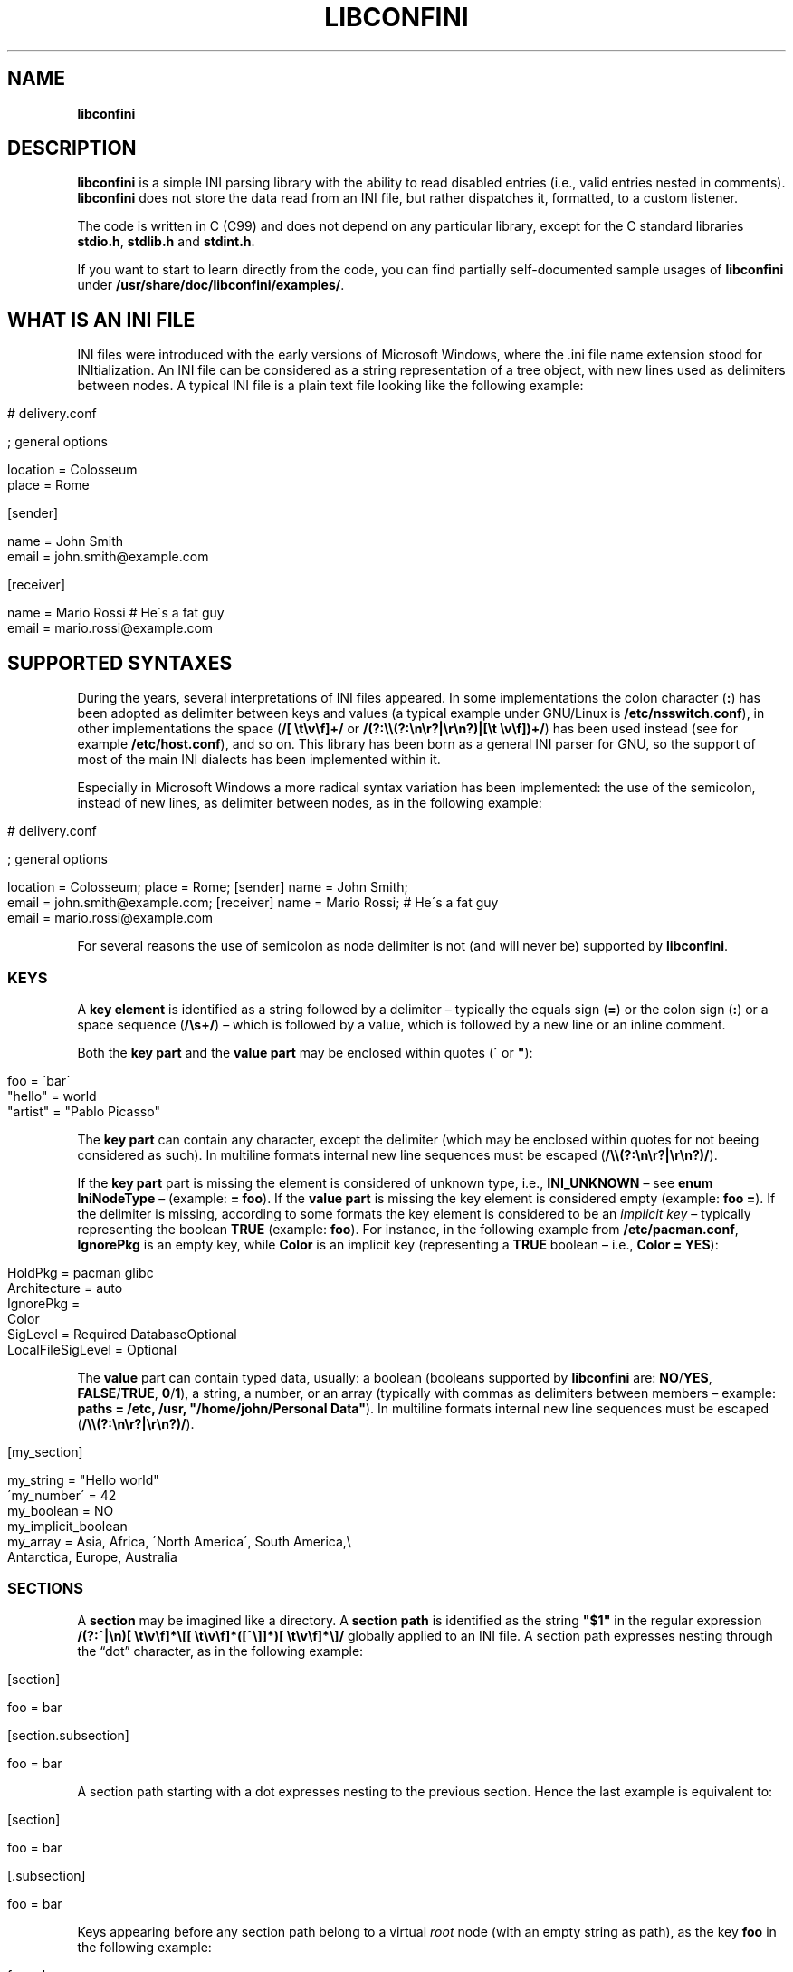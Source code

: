 .\" generated with Ronn/v0.7.3
.\" http://github.com/rtomayko/ronn/tree/0.7.3
.
.TH "LIBCONFINI" "3" "September 2017" "Stefano Gioffré" "Library Functions Manual"
.
.SH "NAME"
\fBlibconfini\fR
.
.SH "DESCRIPTION"
\fBlibconfini\fR is a simple INI parsing library with the ability to read disabled entries (i\.e\., valid entries nested in comments)\. \fBlibconfini\fR does not store the data read from an INI file, but rather dispatches it, formatted, to a custom listener\.
.
.P
The code is written in C (C99) and does not depend on any particular library, except for the C standard libraries \fBstdio\.h\fR, \fBstdlib\.h\fR and \fBstdint\.h\fR\.
.
.P
If you want to start to learn directly from the code, you can find partially self\-documented sample usages of \fBlibconfini\fR under \fB/usr/share/doc/libconfini/examples/\fR\.
.
.SH "WHAT IS AN INI FILE"
INI files were introduced with the early versions of Microsoft Windows, where the \.ini file name extension stood for INItialization\. An INI file can be considered as a string representation of a tree object, with new lines used as delimiters between nodes\. A typical INI file is a plain text file looking like the following example:
.
.IP "" 4
.
.nf

# delivery\.conf

; general options

location = Colosseum
place = Rome

[sender]

name = John Smith
email = john\.smith@example\.com

[receiver]

name = Mario Rossi   # He\'s a fat guy
email = mario\.rossi@example\.com
.
.fi
.
.IP "" 0
.
.SH "SUPPORTED SYNTAXES"
During the years, several interpretations of INI files appeared\. In some implementations the colon character (\fB:\fR) has been adopted as delimiter between keys and values (a typical example under GNU/Linux is \fB/etc/nsswitch\.conf\fR), in other implementations the space (\fB/[ \et\ev\ef]+/\fR or \fB/(?:\e\e(?:\en\er?|\er\en?)|[\et \ev\ef])+/\fR) has been used instead (see for example \fB/etc/host\.conf\fR), and so on\. This library has been born as a general INI parser for GNU, so the support of most of the main INI dialects has been implemented within it\.
.
.P
Especially in Microsoft Windows a more radical syntax variation has been implemented: the use of the semicolon, instead of new lines, as delimiter between nodes, as in the following example:
.
.IP "" 4
.
.nf

# delivery\.conf

; general options

location = Colosseum; place = Rome; [sender] name = John Smith;
email = john\.smith@example\.com; [receiver] name = Mario Rossi; # He\'s a fat guy
email = mario\.rossi@example\.com
.
.fi
.
.IP "" 0
.
.P
For several reasons the use of semicolon as node delimiter is not (and will never be) supported by \fBlibconfini\fR\.
.
.SS "KEYS"
A \fBkey element\fR is identified as a string followed by a delimiter – typically the equals sign (\fB=\fR) or the colon sign (\fB:\fR) or a space sequence (\fB/\es+/\fR) – which is followed by a value, which is followed by a new line or an inline comment\.
.
.P
Both the \fBkey part\fR and the \fBvalue part\fR may be enclosed within quotes (\fB\'\fR or \fB"\fR):
.
.IP "" 4
.
.nf

foo = \'bar\'
"hello" = world
"artist" = "Pablo Picasso"
.
.fi
.
.IP "" 0
.
.P
The \fBkey part\fR can contain any character, except the delimiter (which may be enclosed within quotes for not beeing considered as such)\. In multiline formats internal new line sequences must be escaped (\fB/\e\e(?:\en\er?|\er\en?)/\fR)\.
.
.P
If the \fBkey part\fR part is missing the element is considered of unknown type, i\.e\., \fBINI_UNKNOWN\fR – see \fBenum\fR \fBIniNodeType\fR – (example: \fB= foo\fR)\. If the \fBvalue part\fR is missing the key element is considered empty (example: \fBfoo =\fR)\. If the delimiter is missing, according to some formats the key element is considered to be an \fIimplicit key\fR – typically representing the boolean \fBTRUE\fR (example: \fBfoo\fR)\. For instance, in the following example from \fB/etc/pacman\.conf\fR, \fBIgnorePkg\fR is an empty key, while \fBColor\fR is an implicit key (representing a \fBTRUE\fR boolean – i\.e\., \fBColor = YES\fR):
.
.IP "" 4
.
.nf

HoldPkg = pacman glibc
Architecture = auto
IgnorePkg =
Color
SigLevel = Required DatabaseOptional
LocalFileSigLevel = Optional
.
.fi
.
.IP "" 0
.
.P
The \fBvalue\fR part can contain typed data, usually: a boolean (booleans supported by \fBlibconfini\fR are: \fBNO\fR/\fBYES\fR, \fBFALSE\fR/\fBTRUE\fR, \fB0\fR/\fB1\fR), a string, a number, or an array (typically with commas as delimiters between members – example: \fBpaths = /etc, /usr, "/home/john/Personal Data"\fR)\. In multiline formats internal new line sequences must be escaped (\fB/\e\e(?:\en\er?|\er\en?)/\fR)\.
.
.IP "" 4
.
.nf

[my_section]

my_string = "Hello world"
\'my_number\' = 42
my_boolean = NO
my_implicit_boolean
my_array = Asia, Africa, \'North America\', South America,\e
           Antarctica, Europe, Australia
.
.fi
.
.IP "" 0
.
.SS "SECTIONS"
A \fBsection\fR may be imagined like a directory\. A \fBsection path\fR is identified as the string \fB"$1"\fR in the regular expression \fB/(?:^|\en)[ \et\ev\ef]*\e[[ \et\ev\ef]*([^\e]]*)[ \et\ev\ef]*\e]/\fR globally applied to an INI file\. A section path expresses nesting through the “dot” character, as in the following example:
.
.IP "" 4
.
.nf

[section]

foo = bar

[section\.subsection]

foo = bar
.
.fi
.
.IP "" 0
.
.P
A section path starting with a dot expresses nesting to the previous section\. Hence the last example is equivalent to:
.
.IP "" 4
.
.nf

[section]

foo = bar

[\.subsection]

foo = bar
.
.fi
.
.IP "" 0
.
.P
Keys appearing before any section path belong to a virtual \fIroot\fR node (with an empty string as path), as the key \fBfoo\fR in the following example:
.
.IP "" 4
.
.nf

foo = bar

[options]

interval = 3600

[host]

address = 127\.0\.0\.1
port = 80
.
.fi
.
.IP "" 0
.
.P
Section parts may be enclosed within quotes:
.
.IP "" 4
.
.nf

["world"\.europe\.\'germany\'\.berlin]

foo = bar
.
.fi
.
.IP "" 0
.
.SS "COMMENTS"
Comments are string segments enclosed within the sequence \fB/(?:^|\es)[;#]/\fR and a new line sequence, as in the following example:
.
.IP "" 4
.
.nf

# this is a comment

foo = bar       # this is an inline comment

; this is another comment
.
.fi
.
.IP "" 0
.
.P
Comments may in theory be multiline, following the same syntax of multiline disabled entries (see below)\. This is usually of little utility, except for inline comments that you want to make sure will refer to the previous entry:
.
.IP "" 4
.
.nf

comedy1 = The Tempest

comedy2 = Twelfth Night  # If music be the food of love, play on;      \e
                         # Give me excess of it; that, surfeiting,     \e
                         # The appetite may sicken, and so die\.        \e
                         # That strain again; it had a dying fall:     \e
                         # O, it came oer my ear, like the sweet sound \e
                         # That breathes upon a bank of violets,       \e
                         # Stealing, and giving odour! Enough! No more\.\e
                         # \'Tis not so sweet now as it was before\.     \e
                         #                                             \e
                         #     Orsino, scene I

# This is also a masterpiece!
comedy3 = The Merchant of Venice
.
.fi
.
.IP "" 0
.
.SS "ESCAPING SEQUENCES"
In order to maximize the flexibility of the data, only four escaping sequences are supported by \fBlibconfini\fR: \fB\e\'\fR, \fB\e"\fR, \fB\e\e\fR and the multiline escaping sequence (\fB/\e\e(?:\en\er?|\er\en?)/\fR)\.
.
.P
The first three escaping sequences are left untouched by all functions except \fBini_unquote()\fR\. Nevertheless, the characters \fB\'\fR, \fB"\fR and \fB\e\fR can determine different behaviors during the parsing, depending on whether they are escaped or unescaped\. For instance, the string \fBjohnsmith !"\fR in the following example will not be parsed as a comment:
.
.IP "" 4
.
.nf

[users\.jsmith]

comment = "hey! have a look at my hashtag #johnsmith !"
.
.fi
.
.IP "" 0
.
.P
A particular case of escaping sequence is the multiline escaping sequence (\fB/\e\e(?:\en\er?|\er\en?)/\fR), which in multiline INI files gets \fIimmediately unescaped by \fBlibconfini\fR\fR\.
.
.IP "" 4
.
.nf

foo = this\e
is\e
a\e
multiline\e
value
.
.fi
.
.IP "" 0
.
.SS "DISABLED ENTRIES"
A disabled entry is either a section or a key that has been nested inside a comment as its only child\. Inline comments cannot represent disabled entries\. According to some formats disabled entries can be multiline, using \fB/\e\e(?:\en\er?|\er\en?)[\et \ev\ef]*[;#]+/\fR as multiline escaping sequence\. For example:
.
.IP "" 4
.
.nf

#this = is\e
 #a\e
    #multiline\e
#disabled\e
  #entry
.
.fi
.
.IP "" 0
.
.SH "READ AN INI FILE"
The syntax of \fBlibconfini\fR\'s parsing functions is:
.
.P
#1 (using a pointer to a \fBFILE\fR structure)
.
.IP "" 4
.
.nf

int load_ini_file (
    FILE * ini_file,
    IniFormat format,
    int (*f_init)(
        IniStatistics *statistics,
        void *user_data
    ),
    int (*f_foreach)(
        IniDispatch *dispatch,
        void *user_data
    ),
    void *user_data
)
.
.fi
.
.IP "" 0
.
.P
#2 (using a path)
.
.IP "" 4
.
.nf

int load_ini_path (
    char *path,
    IniFormat format,
    int (*f_init)(
        IniStatistics *statistics,
        void *user_data
    ),
    int (*f_foreach)(
        IniDispatch *dispatch,
        void *user_data
    ),
    void *user_data
)
.
.fi
.
.IP "" 0
.
.P
where
.
.IP "\(bu" 4
\fBini_file\fR in \fBload_ini_file()\fR is the \fBFILE\fR struct pointing to the INI file
.
.IP "\(bu" 4
\fBpath\fR in \fBload_ini_path()\fR is the path where the INI file is located (pointer to a char array, a\.k\.a\. a "C string")
.
.IP "\(bu" 4
\fBformat\fR is a bitfield structure defining the syntax of the INI file (see the \fBIniFormat\fR struct)
.
.IP "\(bu" 4
\fBf_init\fR is the function that will be invoked \fIbefore\fR any dispatching begins – it can be \fBNULL\fR
.
.IP "\(bu" 4
\fBf_foreach\fR is the callback function that will be repeatedly invoked for each member of the INI file \- it can be \fBNULL\fR
.
.IP "\(bu" 4
\fBuser_data\fR is a pointer to a custom argument – it can be \fBNULL\fR
.
.IP "" 0
.
.P
The function \fBf_init()\fR is invoked with two arguments:
.
.IP "\(bu" 4
\fBstatistics\fR – a pointer to an \fBIniStatistics\fR object containing some properties about the file read (like its size in bytes and the number of its members)
.
.IP "\(bu" 4
\fBuser_data\fR – a pointer to the custom argument previously passed to the \fBload_ini_file()\fR / \fBload_ini_path()\fR functions
.
.IP "" 0
.
.P
The function \fBf_foreach()\fR is invoked with two arguments:
.
.IP "\(bu" 4
\fBdispatch\fR – a pointer to an \fBIniDispatch\fR object containing the parsed member of the INI file
.
.IP "\(bu" 4
\fBuser_data\fR – a pointer to the custom argument previously passed to the \fBload_ini_file()\fR / \fBload_ini_path()\fR functions
.
.IP "" 0
.
.P
Both functions \fBload_ini_file()\fR and \fBload_ini_path()\fR return zero if the INI file has been completely parsed, non\-zero otherwise\.
.
.SH "BASIC EXAMPLES"
#1
.
.IP "" 4
.
.nf

/* examples/topics/load_ini_file\.c */

#include <stdio\.h>
#include <confini\.h>

int ini_listener (IniDispatch *dispatch, void *v_null) {

  printf(
    "DATA: %s\enVALUE: %s\enNODE TYPE: %d\en\en",
    dispatch\->data, dispatch\->value, dispatch\->type
  );

  return 0;

}

int main () {

  FILE * const ini_file = fopen("example\.conf", "r");

  if (ini_file == NULL) {

    fprintf(stderr, "File doesn\'t exist :\-(\en");
    return 1;

  }

  if (load_ini_file(ini_file, INI_DEFAULT_FORMAT, NULL, ini_listener, NULL)) {

    fprintf(stderr, "Sorry, something went wrong :\-(\en");
    return 1;

  }

  fclose(ini_file);

  return 0;

}
.
.fi
.
.IP "" 0
.
.P
#2
.
.IP "" 4
.
.nf

/* examples/topics/load_ini_path\.c */

#include <stdio\.h>
#include <confini\.h>

int ini_listener (IniDispatch *dispatch, void *v_null) {

  printf(
    "DATA: %s\enVALUE: %s\enNODE TYPE: %d\en\en",
    dispatch\->data, dispatch\->value, dispatch\->type
  );

  return 0;

}

int main () {

  if (load_ini_path("example\.conf", INI_DEFAULT_FORMAT, NULL, ini_listener, NULL)) {

    fprintf(stderr, "Sorry, something went wrong :\-(\en");
    return 1;

  }

  return 0;

}
.
.fi
.
.IP "" 0
.
.SH "HOW IT WORKS"
The function \fBload_ini_path()\fR is a shortcut to the function \fBload_ini_file()\fR using a path instead of a \fBFILE\fR struct\.
.
.P
The function \fBload_ini_file()\fR dynamically allocates at once the whole INI file into the heap, and the two structures \fBIniStatistics\fR and \fBIniDispatch\fR into the stack\. All the members of the INI file are then dispatched to the custom listener \fBf_foreach()\fR\. Finally the allocated memory gets automatically freed\.
.
.P
Because of this mechanism \fIit is very important that all the dispatched data be \fBimmediately\fR copied by the user (when needed), and no pointers to the passed data be saved\fR: after the end of the functions \fBload_ini_file()\fR / \fBload_ini_path()\fR all the allocated data will be destroyed indeed\.
.
.P
Within a dispatching cycle, the structure containing each dispatch (\fBIniDispatch *dispatch\fR) is always the same \fBstruct\fR that gets constantly updated with new information\.
.
.SH "RENDERING"
The output strings dispatched by \fBlibconfini\fR will follow some formatting rules depending on their role within the INI file\. First, the multiline sequences will be unescaped, then
.
.IP "\(bu" 4
\fBSection paths\fR will be rendered according to ECMAScript \fBsection_name\.replace(/\e\.*\es*$|(?:\es*(\e\.))+\es*|^\es+/g, "$1")\.replace(/\es+/g, " ")\fR – within single or double quotes, if active, the text will be rendered verbatim
.
.IP "\(bu" 4
\fBKey names\fR will be rendered according to ECMAScript \fBkey_name\.replace(/^[\en\er]\es*|\es+/g, " ")\fR – within single or double quotes, if active, the text will be rendered verbatim
.
.IP "\(bu" 4
\fBValues\fR, if \fBformat\.do_not_collapse_values\fR is active, will only be cleaned of spaces at the beginning and at the end, otherwise will be rendered though the same algorithm used for key names\.
.
.IP "\(bu" 4
\fBComments\fR: if multiline, ECMAScript \fBcomment_string\.replace(/(^|\en\er?|\er\en?)[ \et\ev\ef]*[#;]+/g, "$1")\fR; otherwise, ECMAScript \fBcomment_string\.replace(/^[ \et\ev\ef]*[#;]+/, "")\fR\.
.
.IP "\(bu" 4
\fBUnknown nodes\fR will be rendered verbatim\.
.
.IP "" 0
.
.P
The strings passed with each dispatch, as already said, must not be freed\. \fINevertheless, before being copied or analyzed they can be edited, \fBwith some precautions\fR\fR:
.
.IP "1." 4
Be sure that your edit remains within the buffer lengths given (see: \fBIniDispatch::d_len\fR and \fBIniDispatch::v_len\fR)\.
.
.IP "2." 4
If you want to edit the content of \fBIniDispatch::data\fR and this contains a section path, the \fBIniDispatch::append_to\fR properties of its children \fImay\fR refer to the same buffer: if you edit it you can no more rely on its children\'s \fBIniDispatch::append_to\fR properties (you will not make any damage, the loop will continue just fine: so if you think you are going to never use the property \fBIniDispatch::append_to\fR just do it)\.
.
.IP "3." 4
Regarding \fBIniDispatch::value\fR, the buffer is never shared between dispatches, so feel free to edit it\.
.
.IP "4." 4
Regarding \fBIniDispatch::append_to\fR, this buffer is likely to be shared with other dispatches: again, you will not destroy the world nor generate errors, but you will make the next \fBIniDispatch::append_to\fRs useless\. Therefore \fBthe property \fBIniDispatch::append_to\fR should be considered read\-only\fR – this is just a logical imposition (and this is why \fBIniDispatch::append_to\fR is not passed as \fBconst\fR)\.
.
.IP "" 0
.
.P
Typical peaceful edits are the calls of the functions \fBini_collapse_array()\fR and \fBini_unquote()\fR directly on the buffer \fBIniDispatch::value\fR – but make sure that you are not going to edit the global string \fBINI_IMPLICIT_VALUE\fR, if used (see below):
.
.IP "" 4
.
.nf

/* examples/topics/ini_unquote\.c */

#include <stdio\.h>
#include <confini\.h>

int ini_listener (IniDispatch *dispatch, void *v_null) {

  if (dispatch\->type == INI_KEY || dispatch\->type == INI_DISABLED_KEY) {

    ini_unquote(dispatch\->value, dispatch\->format);

  }

  printf("DATA: %s\enVALUE: %s\en", dispatch\->data, dispatch\->value);

  return 0;

}

int main () {

  if (load_ini_path("example\.conf", INI_DEFAULT_FORMAT, NULL, ini_listener, NULL)) {

    fprintf(stderr, "Sorry, something went wrong :\-(\en");
    return 1;

  }

  return 0;

}
.
.fi
.
.IP "" 0
.
.P
In order to set the value to be assigned to implicit keys, please use the \fBini_set_implicit_value()\fR function\. A \fIzero\-length \fBTRUE\fR\-boolean\fR is usually a good choice:
.
.IP "" 4
.
.nf

/*

void ini_set_implicit_value (
    char * implicit_value,
    size_t implicit_v_len
);

*/

ini_set_implicit_value("YES", 0);
.
.fi
.
.IP "" 0
.
.P
Alternatively, instead of \fBini_set_implicit_value()\fR you can manually define at the beginning of your code the two global variables \fBINI_IMPLICIT_VALUE\fR and \fBINI_IMPLICIT_V_LEN\fR, which will be retrieved by \fBlibconfini\fR:
.
.IP "" 4
.
.nf

#include <confini\.h>

char *INI_IMPLICIT_VALUE = "YES";
size_t INI_IMPLICIT_V_LEN = 3;
.
.fi
.
.IP "" 0
.
.P
If not defined elsewhere, these variables are respectively \fBNULL\fR and \fB0\fR by default\.
.
.P
After having set the value to be assigned to implicit key elements, it is possible to test whether a dispatched key is implicit or not by comparing the address of its \fBvalue\fR property with the global variable \fBINI_IMPLICIT_VALUE\fR:
.
.IP "" 4
.
.nf

/* examples/topics/ini_set_implicit_value\.c */

#include <stdio\.h>
#include <confini\.h>

#define NO 0
#define YES 1

int ini_listener (IniDispatch *dispatch, void *v_null) {

  if (dispatch\->value == INI_IMPLICIT_VALUE) {

    printf(
      "\enDATA: %s\enVALUE: %s\en(This is an implicit key element)\en",
      dispatch\->data, dispatch\->value
    );

  } else {

    printf("\enDATA: %s\enVALUE: %s\en", dispatch\->data, dispatch\->value);

  }

  return 0;

}

int main () {

  IniFormat my_format;

  ini_set_implicit_value("[implicit default value]", 0);

  /* Without setting this, implicit keys will be anyway considered empty: */
  my_format\.implicit_is_not_empty = YES;

  if (load_ini_path("example\.conf", my_format, NULL, ini_listener, NULL)) {

    fprintf(stderr, "Sorry, something went wrong :\-(\en");
    return 1;

  }

  return 0;

}
.
.fi
.
.IP "" 0
.
.SH "SIZE OF THE DISPATCHED DATA"
Within an INI file it is granted that if one sums together all the \fB(dispatch\->d_len + 1)\fR and all the \fB(dispatch\->v_len > 0 ? dispatch\->v_len + 1 : 0)\fR received, the result will always be less\-than or equal\-to \fB(statistics\->bytes + 1)\fR (where \fB+ 1\fR represents the NUL terminators)\. \fBIf one adds to this also all the \fBdispatch\->at_len\fR properties, or if the \fBdispatch\->v_len\fR properties of implicit keys are non\-zero, the sum may exceed it\.\fR This can be relevant or irrelevant depending on your code\.
.
.IP "" 4
.
.nf

#include <stdio\.h>
#include <confini\.h>

struct size_check {
  size_t bytes, buff_lengths;
};

int ini_init (IniStatistics *stats, void *v_check_struct) {

  ((struct size_check *) v_check_struct)\->bytes = stats\->bytes;
  ((struct size_check *) v_check_struct)\->buff_lengths = 0;
  return 0;

}

int ini_listener (IniDispatch *this, void *v_check_struct) {

  ((struct size_check *) v_check_struct)\->buff_lengths += this\->d_len + 1 + (this\->v_len ? this\->v_len + 1 : 0);
  return 0;

}

int main () {

  struct size_check check;

  if (load_ini_path("my_file\.ini", INI_DEFAULT_FORMAT, ini_init, ini_listener, &check)) {

    fprintf(stderr, "Sorry, something went wrong :\-(\en");
    return 1;

  }

  printf(

    "The file is %d bytes large\.\en\enThe sum of the lengths of all "
    "IniDispatch::data buffers plus the lengths of all non\-empty "
    "IniDispatch::value buffers is %d\.\en",

    check\.bytes, check\.buff_lengths

  );

  /* `INI_IMPLICIT_V_LEN` is 0 and is not even used, so this cannot happen: */

  if (check\.buff_lengths > check\.bytes) {

    fprintf(stderr, "The end is near!");
    return 1;

  }

  return 0;

}
.
.fi
.
.IP "" 0
.
.SH "THE `IniFormat` BITFIELD"
For a correct use of this library it is fundamental to understand the \fBIniFormat\fR bitfield\. \fBlibconfini\fR has been born as a general INI parser, with the main purpose of \fIbeing able to understand INI files written by other programs\fR (see README), therefore some flexibility was required\.
.
.P
When an INI file is parsed it is parsed according to a format\. The \fBIniFormat\fR bitfield is a description of such format\.
.
.P
Each format can be represented also as a univocal 24\-bit unsigned integer\. In order to convert an \fBIniFormat\fR to an unsigned integer and vice versa please see \fBini_format_get_id()\fR, \fBini_format_set_to_id()\fR and \fBIniFormatId\fR\.
.
.SS "THE MODEL FORMAT"
A model format named \fBINI_DEFAULT_FORMAT\fR is available\.
.
.IP "" 4
.
.nf

IniFormat my_format;

my_format = INI_DEFAULT_FORMAT;
.
.fi
.
.IP "" 0
.
.P
The code above corresponds to:
.
.IP "" 4
.
.nf

#define NO 0
#define YES 1

IniFormat my_format;

my_format\.delimiter_symbol = INI_EQUALS;
my_format\.semicolon = INI_PARSE_COMMENT;
my_format\.hash = INI_PARSE_COMMENT;
my_format\.multiline_entries = INI_EVERYTHING_MULTILINE;
my_format\.case_sensitive = NO;
my_format\.no_spaces_in_names = NO;
my_format\.no_single_quotes = NO;
my_format\.no_double_quotes = NO;
my_format\.implicit_is_not_empty = NO;
my_format\.do_not_collapse_values = NO;
my_format\.no_disabled_after_space = NO;
my_format\.disabled_can_be_implicit = NO;
.
.fi
.
.IP "" 0
.
.SH "THE `IniStatistics` AND `IniDispatch` STRUCTURES"
When the functions \fBload_ini_file()\fR / \fBload_ini_path()\fR read an INI file, they dispatches the file content to the \fBf_foreach()\fR listener\. Before the dispatching begins some statistics about the parsed file can be dispatched to the \fBf_init()\fR listener (if this is non\-\fBNULL\fR)\.
.
.P
The information passed to \fBf_init()\fR is passed through an \fBIniStatistics\fR structure, while the information passed to \fBf_foreach()\fR is passed through an \fBIniDispatch\fR structure\.
.
.SH "FORMATTING THE VALUES"
Once your listener starts to receive the parsed data you may want to parse and better format the \fBvalue\fR part of key elements\. The following functions may be useful for this purpose:
.
.IP "\(bu" 4
\fBini_unquote()\fR
.
.IP "\(bu" 4
\fBini_array_get_length()\fR
.
.IP "\(bu" 4
\fBini_collapse_array()\fR
.
.IP "\(bu" 4
\fBini_array_foreach()\fR
.
.IP "\(bu" 4
\fBini_split_array()\fR
.
.IP "\(bu" 4
\fBini_get_bool()\fR
.
.IP "\(bu" 4
\fBini_get_lazy_bool()\fR
.
.IP "" 0
.
.P
Together with the functions listed above the following links are available, in case you don\'t want to include \fB<stdlib\.h>\fR in your source:
.
.IP "\(bu" 4
\fBini_get_int()\fR = \fBatoi()\fR \fIhttp://www\.gnu\.org/software/libc/manual/html_node/Parsing\-of\-Integers\.html#index\-atoi\fR
.
.IP "\(bu" 4
\fBini_get_lint()\fR = \fBatol()\fR \fIhttp://www\.gnu\.org/software/libc/manual/html_node/Parsing\-of\-Integers\.html#index\-atol\fR
.
.IP "\(bu" 4
\fBini_get_llint()\fR = \fBatoll()\fR \fIhttp://www\.gnu\.org/software/libc/manual/html_node/Parsing\-of\-Integers\.html#index\-atoll\fR
.
.IP "\(bu" 4
\fBini_get_float()\fR = \fBatof()\fR \fIhttp://www\.gnu\.org/software/libc/manual/html_node/Parsing\-of\-Integers\.html#index\-atof\fR
.
.IP "" 0
.
.SH "FORMATTING THE KEY NAMES"
The function \fBini_unquote()\fR may be useful for key names enclosed within quotes\.
.
.SH "FORMATTING THE SECTION PATHS"
In order to retrieve the parts of a section path, the functions \fBini_array_get_length()\fR, \fBini_array_foreach()\fR and \fBini_split_array()\fR can be used with \fB\'\.\'\fR as delimiter\. Note that section paths dispatched by \fBlibconfini\fR are \fIalways\fR collapsed arrays, therefore calling the function \fBini_collapse_array()\fR on them will have no effects\.
.
.P
It may be required that the function \fBini_unquote()\fR be applied to each part of a section path, depending on the content and the format of the INI file\.
.
.SH "THE FORMATTING FUNCTIONS"
The functions \fBini_unquote()\fR, \fBini_collapse_array()\fR and \fBini_split_array()\fR change the content of the given string\. It is important to point out that the edit is always performed within the length of the buffer given\.
.
.P
The behavior of these functions depends on the format given\. In particular, using \fBini_unquote()\fR as model one obtains the following scheme:
.
.IP "1." 4
Condition: \fB!format\.no_single_quotes && !format\.no_double_quotes && format\.multiline_entries != INI_NO_MULTILINE\fR
.
.br
⇒ Escape sequences: \fB\e\e\fR, \fB\e"\fR, \fB\e\'\fR
.
.br
⇒ Behavior of \fBini_unquote()\fR: \fB\e\e\fR, \fB\e\'\fR and \fB\e"\fR will be unescaped, all unescaped single and double quotes will be removed,\~then the new length of the string will be returned\.
.
.IP "2." 4
Condition: \fB!format\.no_single_quotes && format\.no_double_quotes && format\.multiline_entries != INI_NO_MULTILINE\fR
.
.br
⇒ Escape sequences: \fB\e\e\fR, \fB\e\'\fR
.
.br
⇒ Behavior of \fBini_unquote()\fR: \fB\e\e\fR and \fB\e\'\fR will be unescaped, all unescaped single quotes will be removed,\~then the new length of the string will be returned\.
.
.IP "3." 4
Condition: \fBformat\.no_single_quotes && !format\.no_double_quotes && format\.multiline_entries != INI_NO_MULTILINE\fR
.
.br
⇒ Escape sequences: \fB\e\e\fR, \fB\e"\fR
.
.br
⇒ Behavior of \fBini_unquote()\fR: \fB\e\e\fR and \fB\e"\fR will be unescaped, all unescaped double quotes will be removed,\~then the new length of the string will be returned\.
.
.IP "4." 4
Condition: \fBformat\.no_single_quotes && format\.no_double_quotes && format\.multiline_entries == INI_NO_MULTILINE\fR
.
.br
⇒ Escape sequences: No escape sequences
.
.br
⇒ Behavior of \fBini_unquote()\fR: No changes will be performed, only the length of the string will be counted and returned\.
.
.IP "" 0
.
.SH "STRING COMPARISONS"
In order to perform comparisons between strings the function \fBini_string_match_ss()\fR, \fBini_string_match_si()\fR and \fBini_string_match_ii()\fR are available\. The function \fBini_string_match_ss()\fR compares two simple strings, the function \fBini_string_match_si()\fR compares a simple string with an unparsed INI string, and the function \fBini_string_match_ii()\fR compares two unparsed INI strings\. INI strings are the strings typically dispatched by \fBload_ini_file()\fR and \fBload_ini_path()\fR, which may contain quotes and the three escaping sequences \fB\e\e\fR, \fB\e\'\fR, \fB\e"\fR\. Simple strings are user\-given strings or the result of \fBini_unquote()\fR\.
.
.P
As a consequence, the functions \fBini_string_match_si()\fR, \fBini_string_match_ii()\fR do not perform literal comparisons of equality between strings\. For example, in the following (absurd) INI file the two keys \fBfoo\fR and \fBhello\fR belong to the same section named \fBthis is a double quotation mark: "!\fR (after parsed by \fBini_unquote()\fR)\.
.
.IP "" 4
.
.nf

[this is a double quotation mark: \e"!]

foo = bar

[this is a double quotation mark: \'"\'!]

hello = world
.
.fi
.
.IP "" 0
.
.P
Therefore\.\.\.
.
.IP "" 4
.
.nf

char
    string1[] = "This is a double quotation mark: \e\e\e"!",
    string2[] = "This is a double quotation mark: \e\'\e"\e\'!";

printf("%s\en", ini_string_match_ii(string1, string2, my_format) ? "They match" : "They don\'t match");   // "They match"
.
.fi
.
.IP "" 0
.
.P
The three functions \fBini_string_match_ss()\fR, \fBini_string_match_si()\fR, \fBini_string_match_ii()\fR perform case\-sensitive or case\-insensitive comparisons depending on the format given\. UTF\-8 codepoints out of the ASCII range are always compared case\-sensitive\.
.
.P
Remember that the multiline escaping sequence (\fB/\e\e(?:\en\er?|\er\en?)/\fR) is \fBnot\fR considered as such in INI strings, since this is the only escaping sequence automatically unescaped by \fBlibconfini\fR \fIbefore\fR each dispatch\.
.
.SH "CODE CONSIDERATIONS"
.
.SS "RETURN VALUES"
The functions \fBload_ini_file()\fR, \fBload_ini_path()\fR, \fBini_array_foreach()\fR and \fBini_split_array()\fR require some listeners defined by the user\. Such listeners must return an \fBint\fR value\. When this is non\-zero the caller function is interrupted, its loop stopped, and a non\-zero value is returned by the caller as well\.
.
.P
The functions \fBload_ini_file()\fR and \fBload_ini_path()\fR return a non\-zero value also if the INI file, for any reason, has not been completely parsed (see \fBenum\fR \fBConfiniErrorNo\fR)\. Therefore, in order to be able to distinguish between internal errors and user\-generated interruptions the flag \fBCONFINI_ERROR\fR can be used\.
.
.P
For instance, in the following example the \fBf_foreach()\fR listener returns a non\-zero value if a key named \fBpassword\fR with a value that equals \fBHello world\fR is found\. Hence, using the flag \fBCONFINI_ERROR\fR, the code below distinguishes a non\-zero value generated by the listener from a non\-zero value generated by a parsing error in \fBload_ini_path()\fR\'s return value\.
.
.IP "" 4
.
.nf

/* examples/topics/ini_string_match_si\.c */

#include <stdio\.h>
#include <confini\.h>

static int passfinder (IniDispatch *disp, void *v_membid) {

  /* Search for `password = "Hello world"` in the INI file */
  if (
    ini_string_match_si("password", disp\->data, disp\->format)
    && ini_string_match_si("Hello world", disp\->value, disp\->format)
  ) {

    *((size_t *) v_membid) = disp\->dispatch_id;
    return 1;

  }

  return 0;

}

int main () {

  size_t membid;

  /* Load INI file */
  int retval = load_ini_path(
    "example\.conf",
    INI_DEFAULT_FORMAT,
    NULL,
    passfinder,
    &membid
  );

  /* Check for errors */
  if (retval & CONFINI_ERROR) {

    fprintf(stderr, "Sorry, something went wrong :\-(\en");
    return 1;

  }

  /* Check if `load_ini_path()` has been interrupted by `passfinder()` */
  retval  ==  CONFINI_EFEINTR ?
                printf("We found it! It\'s the INI element number #%d!\en", membid)
              :
                printf("We didn\'t find it :\-(\en");

  return 0;

}
.
.fi
.
.IP "" 0
.
.SS "OTHER GLOBAL SETTINGS"
Besides the two global variables \fBINI_IMPLICIT_VALUE\fR and \fBINI_IMPLICIT_V_LEN\fR, a third variable named \fBINI_INSENSITIVE_LOWERCASE\fR tells \fBlibconfini\fR whether to dispatch key names and section paths lower\-case or not in case\-insensitive INI files\.
.
.P
As with the other global variables, the variable \fBINI_INSENSITIVE_LOWERCASE\fR can be declared at the beginning of your code:
.
.IP "" 4
.
.nf

#define FALSE 0
#define TRUE 1

#include <confini\.h>

short int INI_INSENSITIVE_LOWERCASE = FALSE;
.
.fi
.
.IP "" 0
.
.P
Alternatively, it can be set through the function \fBini_dispatch_case_insensitive_lowercase()\fR without being explicitly declared\.
.
.P
When the variable \fBINI_INSENSITIVE_LOWERCASE\fR is set to any non\-zero value, \fBlibconfini\fR will always convert all ASCII letters to lowercase (except within values) – \fIeven when these are enclosed within quotes\fR – but will \fBnot\fR convert UTF\-8 code points to lowercase (for instance, \fBĀ\fR will not be rendered as \fBā\fR, but will be rather rendered verbatim)\. \fIIn general it is a good practice to use UTF\-8 within values, but to use ASCII only within keys names and sections names\.\fR
.
.SS "THREAD SAFETY"
Depending on the format of the INI file, \fBlibconfini\fR may use up to three global variables (\fBINI_IMPLICIT_VALUE\fR, \fBINI_IMPLICIT_V_LEN\fR and \fBINI_INSENSITIVE_LOWERCASE\fR)\. In order to be thread\-safe these three variables (if needed) must be defined only once (either directly, or through their modifier functions \fBini_set_implicit_value()\fR and \fBini_dispatch_case_insensitive_lowercase()\fR), or otherwise a mutex logic must be introduced\. It is indeed very important that these variables are not changed during a parsing process\.
.
.P
Apart from the three variables above, each parsing allocates and frees its own memory, therefore the library must be considered thread\-safe\.
.
.SS "ERROR EXCEPTIONS"
The philosophy of \fBlibconfini\fR is to parse as much as possible without generating error exceptions\. No parsing errors are returned once an INI file has been correctly allocated into the stack, with the exception of the \fIout\-of\-range\fR error \fBCONFINI_EFEOOR\fR (see \fBenum\fR \fBConfiniErrorNo\fR), whose meaning is that the loop is for unknown reasons longer than expected – this error is possibly generated by the presence of bugs in the library\'s code and should never be returned (please contact me \fIhttps://github\.com/madmurphy/libconfini/issues\fR if this happens)\.
.
.P
When an INI node is wrongly written in respect to the format given, it is dispatched verbatim as an \fBINI_UNKNOWN\fR node – see \fBenum\fR \fBIniNodeType\fR\.
.
.P
In order to avoid error exceptions, strings containing an unterminated quote will always be treated as if they had a virtual quote as their last + 1 character\. For example,
.
.IP "" 4
.
.nf

foo = "bar
.
.fi
.
.IP "" 0
.
.P
will always determine the same behavior as if it were
.
.IP "" 4
.
.nf

foo = "bar"
.
.fi
.
.IP "" 0
.
.SS "PERFORMANCE"
The algorithms used by \fBlibconfini\fR stand in a delicate equilibrium between flexibility, speed and code readability, with flexibility as primary target\. Performance can vary with the format used to parse an INI file, but in most of the cases is not a concern\.
.
.P
One can measure the performance of the library by doing something like:
.
.IP "" 4
.
.nf

/* Please create an INI file large enough and call it "big_ini_file\.conf" */

#include <stdio\.h>
#include <confini\.h>
#include <time\.h>

static int get_ini_size (IniStatistics *statistics, void *v_bytes) {
  *((size_t *) v_bytes) = statistics\->bytes;
  return 0;
}

static int empty_listener (IniDispatch *dispatch, void *v_bytes) {
  return 0;
}

int main () {
  size_t bytes;
  double seconds;
  clock_t start, end;
  IniFormat my_format = INI_DEFAULT_FORMAT;
  start = clock();
  if (load_ini_path("big_ini_file\.conf", my_format, get_ini_size, empty_listener, &bytes)) {
    return 1;
  }
  end = clock();
  seconds = (end \- start) / (double) CLOCKS_PER_SEC;
  printf(
    "%d bytes parsed in %f seconds\.\en"
    "Number of bytes parsed per second: %f\en",
    bytes, seconds, bytes / seconds
  );
  return 0;
}
.
.fi
.
.IP "" 0
.
.P
By changing the properties of the variable \fBmy_format\fR on the code above you may obtain different results\.
.
.P
On my old laptop \fBlibconfini\fR seems to parse around 20 MB per second using the model format \fBINI_DEFAULT_FORMAT\fR\. Whether this is enough for you or not, that depends on your needs\.
.
.IP "" 4
.
.nf

54692353 bytes parsed in 2\.692092 seconds\.
Number of bytes parsed per second: 20315930\.139089
.
.fi
.
.IP "" 0

